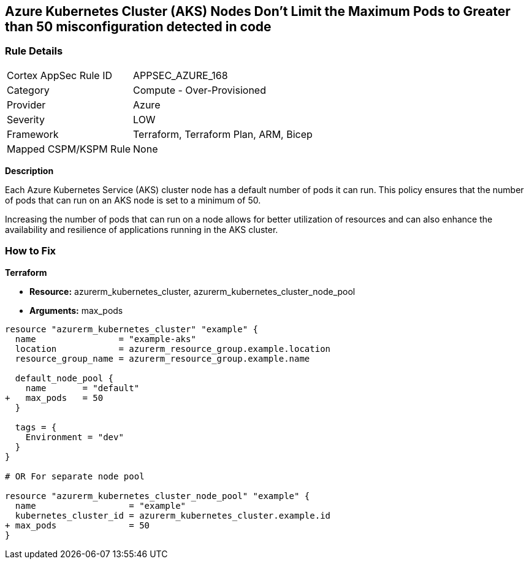 == Azure Kubernetes Cluster (AKS) Nodes Don't Limit the Maximum Pods to Greater than 50 misconfiguration detected in code
// Ensure Azure Kubernetes Cluster (AKS) nodes should use a minimum number of 50 pods.

=== Rule Details

[cols="1,2"]
|===
|Cortex AppSec Rule ID |APPSEC_AZURE_168
|Category |Compute - Over-Provisioned
|Provider |Azure
|Severity |LOW
|Framework |Terraform, Terraform Plan, ARM, Bicep
|Mapped CSPM/KSPM Rule |None
|===
 

*Description*

Each Azure Kubernetes Service (AKS) cluster node has a default number of pods it can run. This policy ensures that the number of pods that can run on an AKS node is set to a minimum of 50. 

Increasing the number of pods that can run on a node allows for better utilization of resources and can also enhance the availability and resilience of applications running in the AKS cluster.

=== How to Fix

*Terraform*

* *Resource:* azurerm_kubernetes_cluster, azurerm_kubernetes_cluster_node_pool
* *Arguments:* max_pods

[source,terraform]
----
resource "azurerm_kubernetes_cluster" "example" {
  name                = "example-aks"
  location            = azurerm_resource_group.example.location
  resource_group_name = azurerm_resource_group.example.name

  default_node_pool {
    name       = "default"
+   max_pods   = 50
  }

  tags = {
    Environment = "dev"
  }
}

# OR For separate node pool

resource "azurerm_kubernetes_cluster_node_pool" "example" {
  name                  = "example"
  kubernetes_cluster_id = azurerm_kubernetes_cluster.example.id
+ max_pods              = 50
}
----
